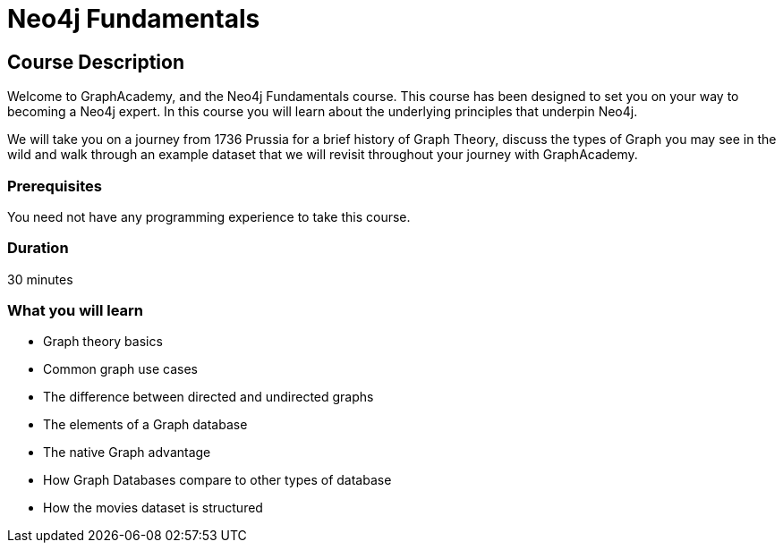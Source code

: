 = Neo4j Fundamentals
:categories: beginners:1
:status: active
:next: cypher-fundamentals
:duration: 30 minutes
:caption: Learn the basics of Neo4j and the property graph model
// :video: https://www.youtube.com/embed/gQN67autVaQ

////
Script: C:Neo4j Fundamentals
https://docs.google.com/document/d/1XUxDVgzFGR3XT1FC6ubWviitQdhJhf5NTZNMYzdCVVY/edit?usp=sharing

////

== Course Description

Welcome to GraphAcademy, and the Neo4j Fundamentals course.  This course has been designed to set you on your way to becoming a Neo4j expert.  In this course you will learn about the underlying principles that underpin Neo4j.

We will take you on a journey from 1736 Prussia for a brief history of Graph Theory,  discuss the types of Graph you may see in the wild and walk through an example dataset that we will revisit throughout your journey with GraphAcademy.



// This course introduces you to graph databases and how Neo4j supports them.

// This course contains videos, content, and questions to check your understanding of the content.

=== Prerequisites

You need not have any programming experience to take this course.

=== Duration

30 minutes

=== What you will learn

* Graph theory basics
* Common graph use cases
* The difference between directed and undirected graphs
* The elements of a Graph database
* The native Graph advantage
* How Graph Databases compare to other types of database
* How the movies dataset is structured
